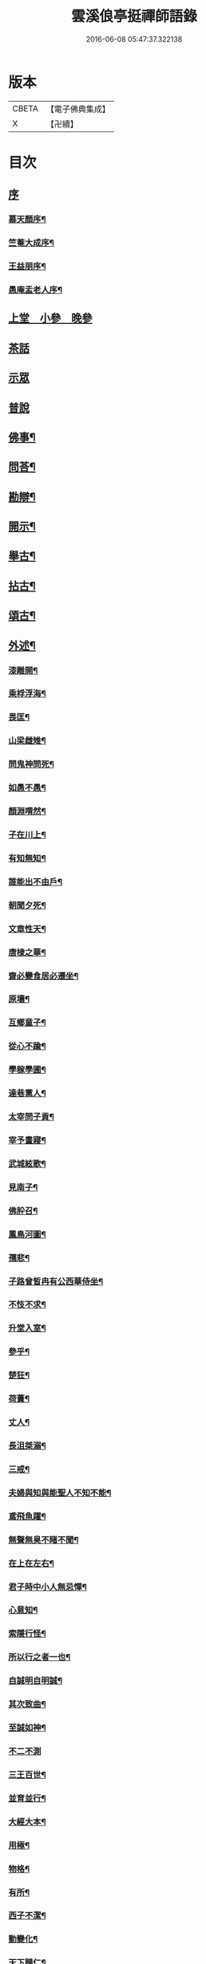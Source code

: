 #+TITLE: 雲溪俍亭挺禪師語錄 
#+DATE: 2016-06-08 05:47:37.322138

* 版本
 |     CBETA|【電子佛典集成】|
 |         X|【卍續】    |

* 目次
** [[file:KR6q0471_001.txt::001-0721a0][序]]
*** [[file:KR6q0471_001.txt::001-0721a1][慕天顏序¶]]
*** [[file:KR6q0471_001.txt::001-0721a21][竺菴大成序¶]]
*** [[file:KR6q0471_001.txt::001-0721b12][王益朋序¶]]
*** [[file:KR6q0471_001.txt::001-0721c2][愚庵盂老人序¶]]
** [[file:KR6q0471_001.txt::001-0722a4][上堂　小參　晚參]]
** [[file:KR6q0471_002.txt::002-0732a2][茶話]]
** [[file:KR6q0471_003.txt::003-0733c2][示眾]]
** [[file:KR6q0471_004.txt::004-0736b2][普說]]
** [[file:KR6q0471_005.txt::005-0742b3][佛事¶]]
** [[file:KR6q0471_006.txt::006-0744c3][問荅¶]]
** [[file:KR6q0471_007.txt::007-0752b4][勘辯¶]]
** [[file:KR6q0471_008.txt::008-0755c4][開示¶]]
** [[file:KR6q0471_009.txt::009-0759c4][舉古¶]]
** [[file:KR6q0471_010.txt::010-0762b4][拈古¶]]
** [[file:KR6q0471_011.txt::011-0771a4][頌古¶]]
** [[file:KR6q0471_012.txt::012-0778b4][外述¶]]
*** [[file:KR6q0471_012.txt::012-0778b5][漆雕開¶]]
*** [[file:KR6q0471_012.txt::012-0778b8][乘桴浮海¶]]
*** [[file:KR6q0471_012.txt::012-0778b11][畏匡¶]]
*** [[file:KR6q0471_012.txt::012-0778b14][山梁雌雉¶]]
*** [[file:KR6q0471_012.txt::012-0778b17][問鬼神問死¶]]
*** [[file:KR6q0471_012.txt::012-0778b20][如愚不愚¶]]
*** [[file:KR6q0471_012.txt::012-0778b24][顏淵喟然¶]]
*** [[file:KR6q0471_012.txt::012-0778b28][子在川上¶]]
*** [[file:KR6q0471_012.txt::012-0778c3][有知無知¶]]
*** [[file:KR6q0471_012.txt::012-0778c6][誰能出不由戶¶]]
*** [[file:KR6q0471_012.txt::012-0778c8][朝聞夕死¶]]
*** [[file:KR6q0471_012.txt::012-0778c10][文章性天¶]]
*** [[file:KR6q0471_012.txt::012-0778c13][唐棣之華¶]]
*** [[file:KR6q0471_012.txt::012-0778c15][齋必變食居必遷坐¶]]
*** [[file:KR6q0471_012.txt::012-0778c17][原壤¶]]
*** [[file:KR6q0471_012.txt::012-0778c23][互鄉童子¶]]
*** [[file:KR6q0471_012.txt::012-0778c26][從心不踰¶]]
*** [[file:KR6q0471_012.txt::012-0779a3][學稼學圃¶]]
*** [[file:KR6q0471_012.txt::012-0779a6][達巷黨人¶]]
*** [[file:KR6q0471_012.txt::012-0779a11][太宰問子貢¶]]
*** [[file:KR6q0471_012.txt::012-0779a15][宰予晝寢¶]]
*** [[file:KR6q0471_012.txt::012-0779a19][武城絃歌¶]]
*** [[file:KR6q0471_012.txt::012-0779a24][見南子¶]]
*** [[file:KR6q0471_012.txt::012-0779a28][佛肸召¶]]
*** [[file:KR6q0471_012.txt::012-0779b3][鳳鳥河圖¶]]
*** [[file:KR6q0471_012.txt::012-0779b6][孺悲¶]]
*** [[file:KR6q0471_012.txt::012-0779b9][子路曾皙冉有公西華侍坐¶]]
*** [[file:KR6q0471_012.txt::012-0779b17][不忮不求¶]]
*** [[file:KR6q0471_012.txt::012-0779b19][升堂入室¶]]
*** [[file:KR6q0471_012.txt::012-0779b23][參乎¶]]
*** [[file:KR6q0471_012.txt::012-0779b27][楚狂¶]]
*** [[file:KR6q0471_012.txt::012-0779b30][荷蕢¶]]
*** [[file:KR6q0471_012.txt::012-0779c5][丈人¶]]
*** [[file:KR6q0471_012.txt::012-0779c13][長沮桀溺¶]]
*** [[file:KR6q0471_012.txt::012-0779c23][三戒¶]]
*** [[file:KR6q0471_012.txt::012-0779c27][夫婦與知與能聖人不知不能¶]]
*** [[file:KR6q0471_012.txt::012-0779c29][鳶飛魚躍¶]]
*** [[file:KR6q0471_012.txt::012-0780a2][無聲無臭不睹不聞¶]]
*** [[file:KR6q0471_012.txt::012-0780a6][在上在左右¶]]
*** [[file:KR6q0471_012.txt::012-0780a10][君子時中小人無忌憚¶]]
*** [[file:KR6q0471_012.txt::012-0780a13][心意知¶]]
*** [[file:KR6q0471_012.txt::012-0780a18][索隱行怪¶]]
*** [[file:KR6q0471_012.txt::012-0780a21][所以行之者一也¶]]
*** [[file:KR6q0471_012.txt::012-0780a23][自誠明自明誠¶]]
*** [[file:KR6q0471_012.txt::012-0780a26][其次致曲¶]]
*** [[file:KR6q0471_012.txt::012-0780a28][至誠如神¶]]
*** [[file:KR6q0471_012.txt::012-0780a30][不二不測]]
*** [[file:KR6q0471_012.txt::012-0780b4][三王百世¶]]
*** [[file:KR6q0471_012.txt::012-0780b8][並育並行¶]]
*** [[file:KR6q0471_012.txt::012-0780b11][大經大本¶]]
*** [[file:KR6q0471_012.txt::012-0780b15][用極¶]]
*** [[file:KR6q0471_012.txt::012-0780b18][物格¶]]
*** [[file:KR6q0471_012.txt::012-0780b21][有所¶]]
*** [[file:KR6q0471_012.txt::012-0780b26][西子不潔¶]]
*** [[file:KR6q0471_012.txt::012-0780b30][動變化¶]]
*** [[file:KR6q0471_012.txt::012-0780c5][天下歸仁¶]]
*** [[file:KR6q0471_012.txt::012-0780c9][參輿倚衡¶]]
*** [[file:KR6q0471_012.txt::012-0780c11][良知¶]]
*** [[file:KR6q0471_012.txt::012-0780c17][形色天性¶]]
*** [[file:KR6q0471_012.txt::012-0780c21][不謂性不謂命¶]]
*** [[file:KR6q0471_012.txt::012-0780c25][天地位萬物育¶]]
*** [[file:KR6q0471_012.txt::012-0780c29][杞柳湍水¶]]
*** [[file:KR6q0471_012.txt::012-0781a5][盡心知性¶]]
*** [[file:KR6q0471_012.txt::012-0781a11][萬物皆備¶]]
*** [[file:KR6q0471_012.txt::012-0781a16][惡惡臭好好色¶]]
*** [[file:KR6q0471_012.txt::012-0781a20][重離¶]]
*** [[file:KR6q0471_012.txt::012-0781a27][群龍無首¶]]
*** [[file:KR6q0471_012.txt::012-0781a29][載鬼一車¶]]
*** [[file:KR6q0471_012.txt::012-0781a30][天在山中]]
*** [[file:KR6q0471_012.txt::012-0781b4][艮其背¶]]
*** [[file:KR6q0471_012.txt::012-0781b7][畫前易刪後詩¶]]
*** [[file:KR6q0471_012.txt::012-0781b10][乾為馬坤為牛¶]]
*** [[file:KR6q0471_012.txt::012-0781b14][一陰一陽¶]]
*** [[file:KR6q0471_012.txt::012-0781b17][書不盡言言不盡意¶]]
*** [[file:KR6q0471_012.txt::012-0781b20][帝出乎震¶]]
*** [[file:KR6q0471_012.txt::012-0781b23][乾元坤元¶]]
*** [[file:KR6q0471_012.txt::012-0781b26][隰有荷華¶]]
*** [[file:KR6q0471_012.txt::012-0781b29][鶴鳴九皋¶]]
*** [[file:KR6q0471_012.txt::012-0781c2][明堂¶]]
*** [[file:KR6q0471_012.txt::012-0781c5][奠雁¶]]
*** [[file:KR6q0471_012.txt::012-0781c9][惠迪從逆¶]]
*** [[file:KR6q0471_012.txt::012-0781c12][西伯戡黎¶]]
*** [[file:KR6q0471_012.txt::012-0781c15][周公居東¶]]
*** [[file:KR6q0471_012.txt::012-0781c19][李梅冬實¶]]
*** [[file:KR6q0471_012.txt::012-0781c22][鷁飛石隕¶]]
*** [[file:KR6q0471_012.txt::012-0781c25][豕人立而啼¶]]
*** [[file:KR6q0471_012.txt::012-0781c27][方相氏¶]]
*** [[file:KR6q0471_012.txt::012-0781c30][酒漿醢脯]]
*** [[file:KR6q0471_012.txt::012-0782a4][堯舜禹湯¶]]
*** [[file:KR6q0471_012.txt::012-0782a7][老莊荀列¶]]
*** [[file:KR6q0471_012.txt::012-0782a10][躡足附耳¶]]
*** [[file:KR6q0471_012.txt::012-0782a13][陸亙裴休¶]]
*** [[file:KR6q0471_012.txt::012-0782a16][伊川紫陽¶]]
** [[file:KR6q0471_013.txt::013-0782b3][書問¶]]
*** [[file:KR6q0471_013.txt::013-0782b4][復祁季超居士書¶]]
*** [[file:KR6q0471_013.txt::013-0783a30][與青原和尚書]]
*** [[file:KR6q0471_013.txt::013-0784a5][與誰庵道人¶]]
*** [[file:KR6q0471_013.txt::013-0784b27][與嚴陶庵¶]]
*** [[file:KR6q0471_013.txt::013-0784c7][荅嚴陶庵¶]]
*** [[file:KR6q0471_013.txt::013-0784c22][與孫宇台¶]]
*** [[file:KR6q0471_013.txt::013-0785a19][與柴虎臣¶]]
*** [[file:KR6q0471_013.txt::013-0785b28][荅吳樸齋¶]]
*** [[file:KR6q0471_013.txt::013-0786a3][示汾子¶]]
*** [[file:KR6q0471_013.txt::013-0786a22][與陳天袚¶]]
*** [[file:KR6q0471_013.txt::013-0786b24][荅陳際叔¶]]
*** [[file:KR6q0471_013.txt::013-0786c25][柬盟石道人¶]]
*** [[file:KR6q0471_013.txt::013-0786c30][與陸麗京¶]]
*** [[file:KR6q0471_013.txt::013-0787a3][與顯聖為和尚¶]]
*** [[file:KR6q0471_013.txt::013-0787a8][荅東山晴和尚¶]]
*** [[file:KR6q0471_013.txt::013-0787a13][荅白崖和尚¶]]
*** [[file:KR6q0471_013.txt::013-0787a17][荅棲霞和尚¶]]
*** [[file:KR6q0471_013.txt::013-0787a22][柬南山和尚¶]]
*** [[file:KR6q0471_013.txt::013-0787a26][柬崇先和尚¶]]
*** [[file:KR6q0471_013.txt::013-0787a29][荅陸麗京¶]]
*** [[file:KR6q0471_013.txt::013-0787b3][與江道信¶]]
*** [[file:KR6q0471_013.txt::013-0787b7][與柴虎臣¶]]
*** [[file:KR6q0471_013.txt::013-0787b12][與應嗣寅¶]]
*** [[file:KR6q0471_013.txt::013-0787b17][荅嚴顥亭¶]]
*** [[file:KR6q0471_013.txt::013-0787b21][與孫宇台¶]]
*** [[file:KR6q0471_013.txt::013-0787b25][荅百愚和尚¶]]
*** [[file:KR6q0471_013.txt::013-0787b29][與月涵道人¶]]
*** [[file:KR6q0471_013.txt::013-0787c3][荅陳際叔¶]]
*** [[file:KR6q0471_013.txt::013-0787c7][與誰庵道人¶]]
*** [[file:KR6q0471_013.txt::013-0787c10][荅蘭皋姪¶]]
*** [[file:KR6q0471_013.txt::013-0787c14][與樹羅書記¶]]
*** [[file:KR6q0471_013.txt::013-0787c16][與止一侍者¶]]
*** [[file:KR6q0471_013.txt::013-0787c19][與友崖道人¶]]
*** [[file:KR6q0471_013.txt::013-0787c24][與天目和尚¶]]
*** [[file:KR6q0471_013.txt::013-0787c27][荅白雲和尚¶]]
*** [[file:KR6q0471_013.txt::013-0788a3][荅平陽和尚¶]]
*** [[file:KR6q0471_013.txt::013-0788a8][荅王鶴山¶]]
*** [[file:KR6q0471_013.txt::013-0788a12][荅楊士虞¶]]
*** [[file:KR6q0471_013.txt::013-0788a16][荅陸梯霞¶]]
*** [[file:KR6q0471_013.txt::013-0788a19][荅姚生公¶]]
*** [[file:KR6q0471_013.txt::013-0788a23][與張仲嘉¶]]
*** [[file:KR6q0471_013.txt::013-0788a27][與王鶴山¶]]
*** [[file:KR6q0471_013.txt::013-0788b2][荅誰庵道人¶]]
*** [[file:KR6q0471_013.txt::013-0788b8][荅周岱峰¶]]
*** [[file:KR6q0471_013.txt::013-0788b13][復曾道扶¶]]
*** [[file:KR6q0471_013.txt::013-0788b19][與誰庵道人¶]]
*** [[file:KR6q0471_013.txt::013-0788b22][示學者¶]]
** [[file:KR6q0471_014.txt::014-0789b4][序記¶]]
*** [[file:KR6q0471_014.txt::014-0789b5][鄰木和尚白雲語錄序¶]]
*** [[file:KR6q0471_014.txt::014-0789b13][東山晴雲和尚法華拈頌小序¶]]
*** [[file:KR6q0471_014.txt::014-0789b26][寶壽夢庵和尚語錄序¶]]
*** [[file:KR6q0471_014.txt::014-0789c10][天愚和尚紫雲語錄序¶]]
*** [[file:KR6q0471_014.txt::014-0789c16][天目古平禪師語錄序¶]]
*** [[file:KR6q0471_014.txt::014-0789c25][古龍和尚語錄序¶]]
*** [[file:KR6q0471_014.txt::014-0790a5][天寧道和穆禪師語錄序¶]]
*** [[file:KR6q0471_014.txt::014-0790a11][淨性紫仙和尚語錄序¶]]
*** [[file:KR6q0471_014.txt::014-0790a20][好木和尚西江頌古序¶]]
*** [[file:KR6q0471_014.txt::014-0790a29][恒修捨禪師源流頌序¶]]
*** [[file:KR6q0471_014.txt::014-0790b13][題泥金法華經後¶]]
*** [[file:KR6q0471_014.txt::014-0790b23][題而化居士西方畫像後¶]]
*** [[file:KR6q0471_014.txt::014-0790c16][題活埋歌¶]]
*** [[file:KR6q0471_014.txt::014-0790c23][漆園指通自序¶]]
*** [[file:KR6q0471_014.txt::014-0791a7][雲溪問易序¶]]
** [[file:KR6q0471_015.txt::015-0792a4][愚庵先老和尚行實¶]]
** [[file:KR6q0471_016.txt::016-0794b4][誌銘¶]]
*** [[file:KR6q0471_016.txt::016-0794b5][玅覺準禪師塔誌¶]]
*** [[file:KR6q0471_016.txt::016-0794c6][溪巢瞬禪師塔誌¶]]
*** [[file:KR6q0471_016.txt::016-0795a20][林峰鏡愚慧禪師塔誌¶]]
*** [[file:KR6q0471_016.txt::016-0795b21][樗里保寧端實嚴禪師塔誌¶]]
*** [[file:KR6q0471_016.txt::016-0795c13][天寧休山炬禪師塔銘¶]]
*** [[file:KR6q0471_016.txt::016-0796a16][真歇祖師祭文¶]]
*** [[file:KR6q0471_016.txt::016-0796b4][祭東山唯岑和尚文¶]]
** [[file:KR6q0471_017.txt::017-0796c4][疏引¶]]
*** [[file:KR6q0471_017.txt::017-0796c5][萬壽修水陸道場募疏¶]]
*** [[file:KR6q0471_017.txt::017-0796c19][崇先募大鐘疏(代)¶]]
*** [[file:KR6q0471_017.txt::017-0797a5][雲岫建塔疏¶]]
*** [[file:KR6q0471_017.txt::017-0797a21][為龍門化米疏¶]]
*** [[file:KR6q0471_017.txt::017-0797a29][雲溪募柴小引¶]]
*** [[file:KR6q0471_017.txt::017-0797b5][雲溪運泥小引¶]]
*** [[file:KR6q0471_017.txt::017-0797b10][雲溪化梅花小引¶]]
*** [[file:KR6q0471_017.txt::017-0797b14][為某比丘募靜室小引¶]]
*** [[file:KR6q0471_017.txt::017-0797b19][化米散靜室小引¶]]
*** [[file:KR6q0471_017.txt::017-0797b24][寓山托缽小引¶]]
*** [[file:KR6q0471_017.txt::017-0797b30][為別峰禪人化衣單小引]]
** [[file:KR6q0471_018.txt::018-0798a4][行腳¶]]

* 卷
[[file:KR6q0471_001.txt][雲溪俍亭挺禪師語錄 1]]
[[file:KR6q0471_002.txt][雲溪俍亭挺禪師語錄 2]]
[[file:KR6q0471_003.txt][雲溪俍亭挺禪師語錄 3]]
[[file:KR6q0471_004.txt][雲溪俍亭挺禪師語錄 4]]
[[file:KR6q0471_005.txt][雲溪俍亭挺禪師語錄 5]]
[[file:KR6q0471_006.txt][雲溪俍亭挺禪師語錄 6]]
[[file:KR6q0471_007.txt][雲溪俍亭挺禪師語錄 7]]
[[file:KR6q0471_008.txt][雲溪俍亭挺禪師語錄 8]]
[[file:KR6q0471_009.txt][雲溪俍亭挺禪師語錄 9]]
[[file:KR6q0471_010.txt][雲溪俍亭挺禪師語錄 10]]
[[file:KR6q0471_011.txt][雲溪俍亭挺禪師語錄 11]]
[[file:KR6q0471_012.txt][雲溪俍亭挺禪師語錄 12]]
[[file:KR6q0471_013.txt][雲溪俍亭挺禪師語錄 13]]
[[file:KR6q0471_014.txt][雲溪俍亭挺禪師語錄 14]]
[[file:KR6q0471_015.txt][雲溪俍亭挺禪師語錄 15]]
[[file:KR6q0471_016.txt][雲溪俍亭挺禪師語錄 16]]
[[file:KR6q0471_017.txt][雲溪俍亭挺禪師語錄 17]]
[[file:KR6q0471_018.txt][雲溪俍亭挺禪師語錄 18]]

